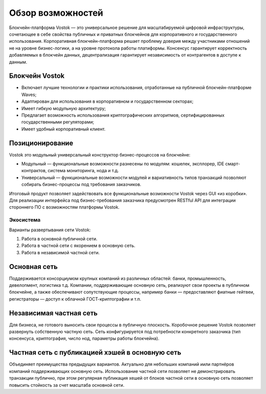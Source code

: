 Обзор возможностей
============================================

Блокчейн-платформа Vostok — это универсальное решение для масштабируемой цифровой инфраструктуры, сочетающее в себе свойства публичных и приватных блокчейнов для корпоративного и государственного использования. 
Корпоративная блокчейн-платформа решает проблему доверия между участниками отношений не на уровне бизнес-логики, а на уровне протокола работы платиформы.
Консенсус гарантирует корректность добавляемых в блокчейн данных, децентрализация гарантирует независимость от контрагентов в доступе к данным.

Блокчейн Vostok
~~~~~~~~~~~~~~~~

* Включает лучшие технологии и практики использования, отработанные на публичной блокчейн-платформе Waves;
* Адаптирован для использования в корпоративном и государственном секторах;
* Имеет гибкую модульную архитектуру;
* Предлагает возможность использования криптографических алгоритмов, сертифицированных государственными регуляторами;
* Имеет удобный корпоративный клиент.

Позиционирование
~~~~~~~~~~~~~~~~~

Vostok это модульный универсальный конструктор бизнес-процессов на блокчейне:

* Модульный — функциональные возможности разнесены по модулям: кошелек, эксплорер, IDE смарт-контрактов, система мониторинга, нода и т.д.
* Универсальный — функциональные возможности модулей и вариативность типов транзакций позволяют собирать бизнес-процессы под требования заказчиков.

Итоговый продукт позволяет задействовать все функциональные возможности Vostok через GUI «из коробки». 
Для реализации интерфейса под бизнес-требования заказчика предусмотрен RESTful API для интеграции стороннего ПО с возможностям платформы Vostok.

Экосистема
-----------

Варианты развертывания сети Vostok:

#. Работа в основной публичной сети.
#. Работа в частной сети с якорением в основную сеть.
#. Работа в независимой частной сети.

Основная сеть
~~~~~~~~~~~~~~

Поддерживается консорциумом крупных компаний из различных областей: банки, промышленность, девелопмент, логистика т.д.
Компании, поддерживающие основную сеть, реализуют свои проекты в публичном блокчейне, а также обеспечивают сопутствующие процессы, 
например банки — предоставляют фиатные гейтвеи, регистраторы — доступ к облачной ГОСТ-криптографии и т.п.

Независимая частная сеть
~~~~~~~~~~~~~~~~~~~~~~~~

Для бизнеса, не готового выносить свои процессы в публичную плоскость. Коробочное решение Vostok позволяет развернуть собственную частную сеть. 
Сеть конфигурируется под потребности конкретного заказчика (тип консенсуса, криптография, число нод, параметры работы блокчейна).

Частная сеть с публикацией хэшей в основную сеть
~~~~~~~~~~~~~~~~~~~~~~~~~~~~~~~~~~~~~~~~~~~~~~~~

Объединяет преимущества предыдущих вариантов.
Актуально для небольших компаний и\или партнёров компаний поддерживающих основную сеть. 
Использование частной сети позволяет не демонстрировать транзакции публично, при этом регулярная публикация хешей от блоков частной сети в основную сеть позволяет повысить стойкость за счет масштаба основной сети.
